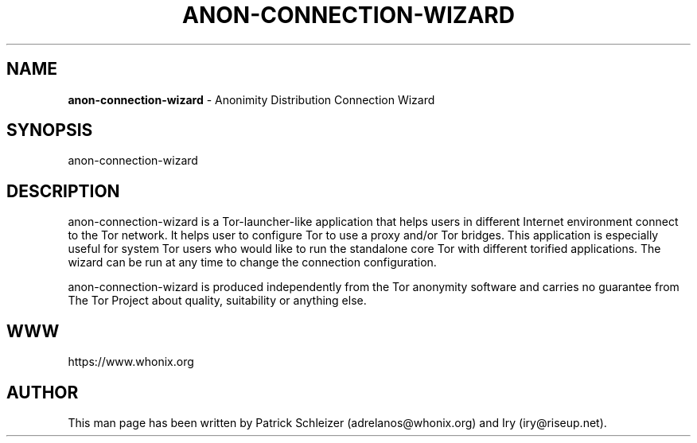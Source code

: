.\" generated with Ronn-NG/v0.9.1
.\" http://github.com/apjanke/ronn-ng/tree/0.9.1
.TH "ANON\-CONNECTION\-WIZARD" "8" "January 2020" "anon-connection-wizard" "anon-connection-wizard Manual"
.SH "NAME"
\fBanon\-connection\-wizard\fR \- Anonimity Distribution Connection Wizard
.SH "SYNOPSIS"
anon\-connection\-wizard
.SH "DESCRIPTION"
anon\-connection\-wizard is a Tor\-launcher\-like application that helps users in different Internet environment connect to the Tor network\. It helps user to configure Tor to use a proxy and/or Tor bridges\. This application is especially useful for system Tor users who would like to run the standalone core Tor with different torified applications\. The wizard can be run at any time to change the connection configuration\.
.P
anon\-connection\-wizard is produced independently from the Tor anonymity software and carries no guarantee from The Tor Project about quality, suitability or anything else\.
.SH "WWW"
https://www\.whonix\.org
.SH "AUTHOR"
This man page has been written by Patrick Schleizer (adrelanos@whonix\.org) and Iry (iry@riseup\.net)\.
